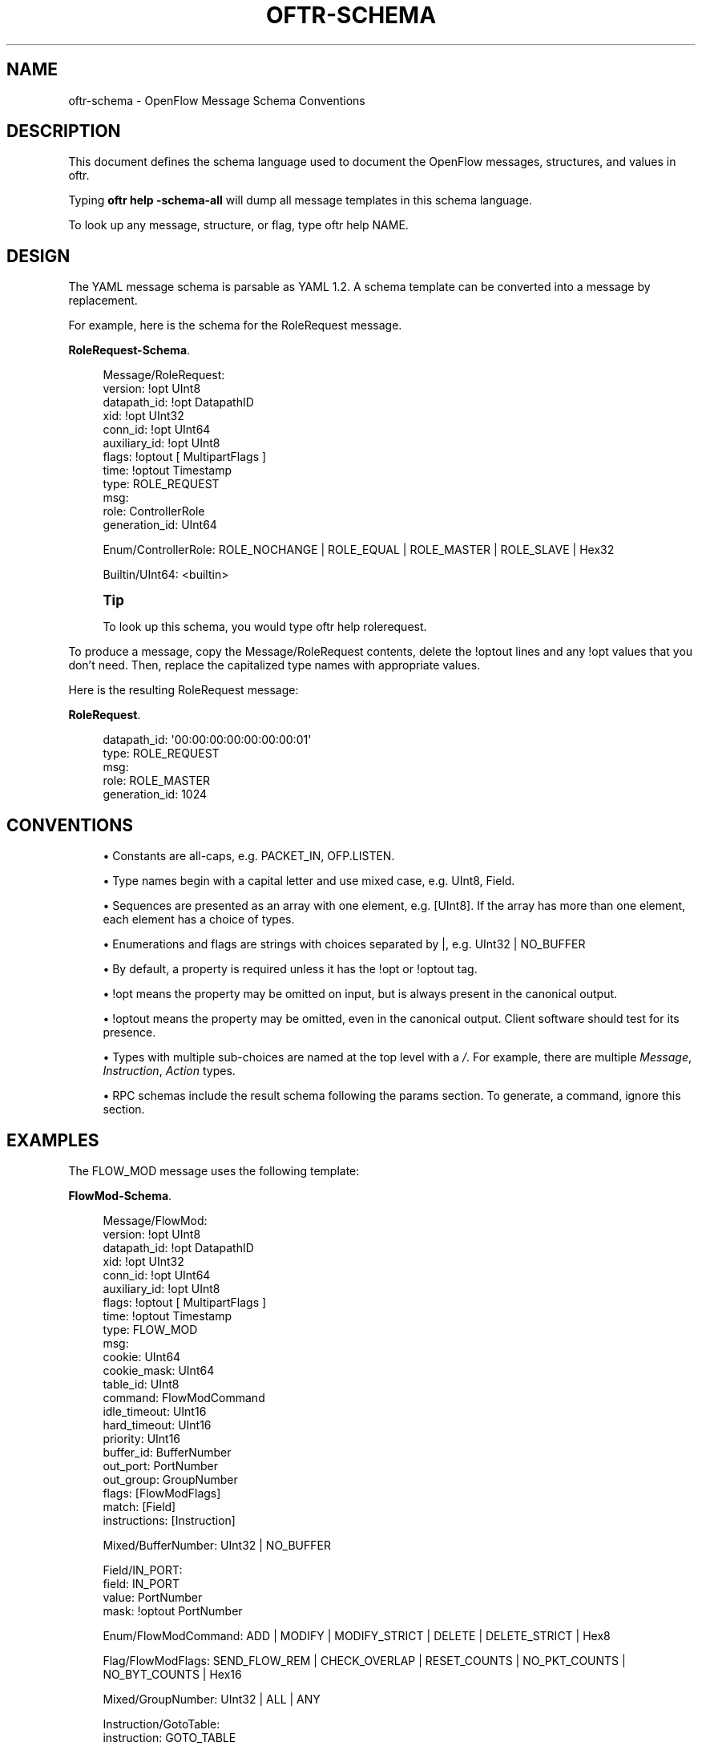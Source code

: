 '\" t
.\"     Title: oftr-schema
.\"    Author: William W. Fisher <william.w.fisher@gmail.com>
.\" Generator: DocBook XSL Stylesheets v1.79.1 <http://docbook.sf.net/>
.\"      Date: 10/15/2017
.\"    Manual: \ \&
.\"    Source: \ \&
.\"  Language: English
.\"
.TH "OFTR\-SCHEMA" "1" "10/15/2017" "\ \&" "\ \&"
.\" -----------------------------------------------------------------
.\" * Define some portability stuff
.\" -----------------------------------------------------------------
.\" ~~~~~~~~~~~~~~~~~~~~~~~~~~~~~~~~~~~~~~~~~~~~~~~~~~~~~~~~~~~~~~~~~
.\" http://bugs.debian.org/507673
.\" http://lists.gnu.org/archive/html/groff/2009-02/msg00013.html
.\" ~~~~~~~~~~~~~~~~~~~~~~~~~~~~~~~~~~~~~~~~~~~~~~~~~~~~~~~~~~~~~~~~~
.ie \n(.g .ds Aq \(aq
.el       .ds Aq '
.\" -----------------------------------------------------------------
.\" * set default formatting
.\" -----------------------------------------------------------------
.\" disable hyphenation
.nh
.\" disable justification (adjust text to left margin only)
.ad l
.\" -----------------------------------------------------------------
.\" * MAIN CONTENT STARTS HERE *
.\" -----------------------------------------------------------------
.SH "NAME"
oftr-schema \- OpenFlow Message Schema Conventions
.SH "DESCRIPTION"
.sp
This document defines the schema language used to document the OpenFlow messages, structures, and values in oftr\&.
.sp
Typing \fBoftr help \-schema\-all\fR will dump all message templates in this schema language\&.
.sp
To look up any message, structure, or flag, type oftr help NAME\&.
.SH "DESIGN"
.sp
The YAML message schema is parsable as YAML 1\&.2\&. A schema template can be converted into a message by replacement\&.
.sp
For example, here is the schema for the RoleRequest message\&.
.PP
\fBRoleRequest-Schema\fR. 
.sp
.if n \{\
.RS 4
.\}
.nf
Message/RoleRequest:
  version: !opt UInt8
  datapath_id: !opt DatapathID
  xid: !opt UInt32
  conn_id: !opt UInt64
  auxiliary_id: !opt UInt8
  flags: !optout [ MultipartFlags ]
  time: !optout Timestamp
  type: ROLE_REQUEST
  msg:
    role: ControllerRole
    generation_id: UInt64

Enum/ControllerRole: ROLE_NOCHANGE | ROLE_EQUAL | ROLE_MASTER | ROLE_SLAVE | Hex32

Builtin/UInt64: <builtin>
.fi
.if n \{\
.RE
.\}
.sp
.if n \{\
.sp
.\}
.RS 4
.it 1 an-trap
.nr an-no-space-flag 1
.nr an-break-flag 1
.br
.ps +1
\fBTip\fR
.ps -1
.br
.sp
To look up this schema, you would type oftr help rolerequest\&.
.sp .5v
.RE
.sp
To produce a message, copy the Message/RoleRequest contents, delete the !optout lines and any !opt values that you don\(cqt need\&. Then, replace the capitalized type names with appropriate values\&.
.sp
Here is the resulting RoleRequest message:
.PP
\fBRoleRequest\fR. 
.sp
.if n \{\
.RS 4
.\}
.nf
  datapath_id: \*(Aq00:00:00:00:00:00:00:01\*(Aq
  type: ROLE_REQUEST
  msg:
    role: ROLE_MASTER
    generation_id: 1024
.fi
.if n \{\
.RE
.\}
.sp
.SH "CONVENTIONS"
.sp
.RS 4
.ie n \{\
\h'-04'\(bu\h'+03'\c
.\}
.el \{\
.sp -1
.IP \(bu 2.3
.\}
Constants are all\-caps, e\&.g\&.
PACKET_IN,
OFP\&.LISTEN\&.
.RE
.sp
.RS 4
.ie n \{\
\h'-04'\(bu\h'+03'\c
.\}
.el \{\
.sp -1
.IP \(bu 2.3
.\}
Type names begin with a capital letter and use mixed case, e\&.g\&.
UInt8,
Field\&.
.RE
.sp
.RS 4
.ie n \{\
\h'-04'\(bu\h'+03'\c
.\}
.el \{\
.sp -1
.IP \(bu 2.3
.\}
Sequences are presented as an array with one element, e\&.g\&.
[UInt8]\&. If the array has more than one element, each element has a choice of types\&.
.RE
.sp
.RS 4
.ie n \{\
\h'-04'\(bu\h'+03'\c
.\}
.el \{\
.sp -1
.IP \(bu 2.3
.\}
Enumerations and flags are strings with choices separated by |, e\&.g\&.
UInt32 | NO_BUFFER
.RE
.sp
.RS 4
.ie n \{\
\h'-04'\(bu\h'+03'\c
.\}
.el \{\
.sp -1
.IP \(bu 2.3
.\}
By default, a property is required unless it has the !opt or !optout tag\&.
.RE
.sp
.RS 4
.ie n \{\
\h'-04'\(bu\h'+03'\c
.\}
.el \{\
.sp -1
.IP \(bu 2.3
.\}
!opt means the property may be omitted on input, but is always present in the canonical output\&.
.RE
.sp
.RS 4
.ie n \{\
\h'-04'\(bu\h'+03'\c
.\}
.el \{\
.sp -1
.IP \(bu 2.3
.\}
!optout means the property may be omitted, even in the canonical output\&. Client software should test for its presence\&.
.RE
.sp
.RS 4
.ie n \{\
\h'-04'\(bu\h'+03'\c
.\}
.el \{\
.sp -1
.IP \(bu 2.3
.\}
Types with multiple sub\-choices are named at the top level with a
\fI/\fR\&. For example, there are multiple
\fIMessage\fR,
\fIInstruction\fR,
\fIAction\fR
types\&.
.RE
.sp
.RS 4
.ie n \{\
\h'-04'\(bu\h'+03'\c
.\}
.el \{\
.sp -1
.IP \(bu 2.3
.\}
RPC schemas include the result schema following the params section\&. To generate, a command, ignore this section\&.
.RE
.SH "EXAMPLES"
.sp
The FLOW_MOD message uses the following template:
.PP
\fBFlowMod-Schema\fR. 
.sp
.if n \{\
.RS 4
.\}
.nf
Message/FlowMod:
  version: !opt UInt8
  datapath_id: !opt DatapathID
  xid: !opt UInt32
  conn_id: !opt UInt64
  auxiliary_id: !opt UInt8
  flags: !optout [ MultipartFlags ]
  time: !optout Timestamp
  type: FLOW_MOD
  msg:
    cookie: UInt64
    cookie_mask: UInt64
    table_id: UInt8
    command: FlowModCommand
    idle_timeout: UInt16
    hard_timeout: UInt16
    priority: UInt16
    buffer_id: BufferNumber
    out_port: PortNumber
    out_group: GroupNumber
    flags: [FlowModFlags]
    match: [Field]
    instructions: [Instruction]

Mixed/BufferNumber: UInt32 | NO_BUFFER

Field/IN_PORT:
  field: IN_PORT
  value: PortNumber
  mask: !optout PortNumber

Enum/FlowModCommand: ADD | MODIFY | MODIFY_STRICT | DELETE | DELETE_STRICT | Hex8

Flag/FlowModFlags: SEND_FLOW_REM | CHECK_OVERLAP | RESET_COUNTS | NO_PKT_COUNTS | NO_BYT_COUNTS | Hex16

Mixed/GroupNumber: UInt32 | ALL | ANY

Instruction/GotoTable:
  instruction: GOTO_TABLE
  table_id: UInt8

Mixed/PortNumber: UInt32 | IN_PORT | TABLE | NORMAL | FLOOD | ALL | CONTROLLER | LOCAL | ANY | NONE
.fi
.if n \{\
.RE
.\}
.sp
Here is a valid FlowMod message:
.sp
.if n \{\
.RS 4
.\}
.nf
  version: 4
  datapath_id: \*(Aq00:00:00:00:00:00:ff:ff\*(Aq
  xid: 258
  type: FLOW_MOD
  msg:
    cookie: 0
    cookie_mask: 0xffffffffffffffff
    table_id: 0
    command: ADD
    idle_timeout: 30
    hard_timeout: 30
    priority: 0
    buffer_id: NO_BUFFER
    out_port: ANY
    out_group: ANY
    flags: [SEND_FLOW_REM, CHECK_OVERLAP]
    match:
      \- field: IN_PORT
        value: 1
    instructions:
      \- instruction: APPLY_ACTIONS
        actions:
          \- action: OUTPUT
            port: CONTROLLER
            max_len: NO_BUFFER
.fi
.if n \{\
.RE
.\}
.SH "SEE ALSO"
.sp
\fIoftr\fR(1), \fIoftr\-jsonrpc\fR(1)
.SH "RESOURCES"
.sp
GitHub: https://github\&.com/byllyfish/oftr
.SH "COPYING"
.sp
Copyright (C) 2015\-2017 William W\&. Fisher\&. Free use of this software is granted under the terms of the MIT License\&.
.SH "AUTHOR"
.PP
\fBWilliam W\&. Fisher\fR <\&william\&.w\&.fisher@gmail\&.com\&>
.RS 4
Author.
.RE
